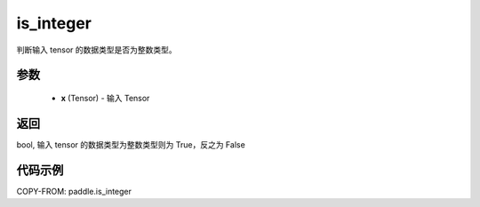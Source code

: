.. _cn_api_paddle_is_integer:

is_integer
-------------------------------

.. py:function:: paddle.is_integer(x)


判断输入 tensor 的数据类型是否为整数类型。

参数
:::::::::
   - **x** (Tensor) - 输入 Tensor
    

返回
:::::::::
bool, 输入 tensor 的数据类型为整数类型则为 True，反之为 False


代码示例
:::::::::

COPY-FROM: paddle.is_integer